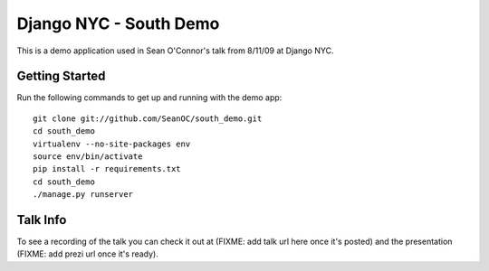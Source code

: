 =======================
Django NYC - South Demo
=======================

This is a demo application used in Sean O'Connor's talk from 8/11/09 at Django NYC.

Getting Started
===============
Run the following commands to get up and running with the demo app::

	git clone git://github.com/SeanOC/south_demo.git
	cd south_demo
	virtualenv --no-site-packages env
	source env/bin/activate
	pip install -r requirements.txt
	cd south_demo
	./manage.py runserver
	
Talk Info
=========

To see a recording of the talk you can check it out at (FIXME: add talk url here once it's posted) and the presentation (FIXME: add prezi url once it's ready).